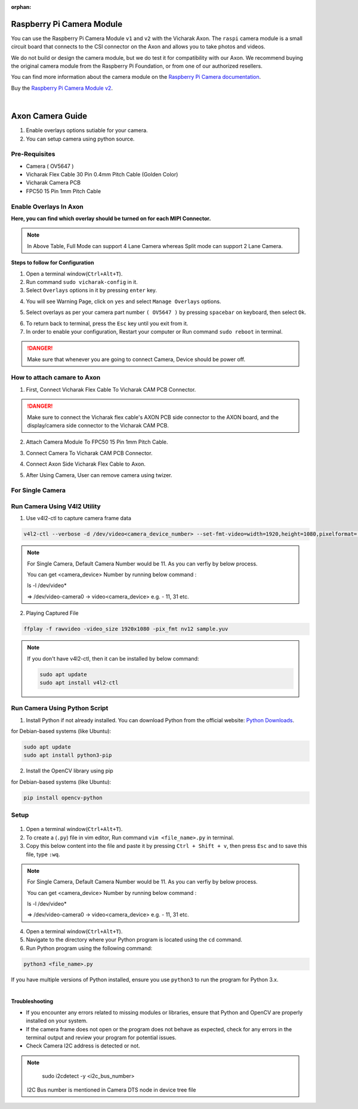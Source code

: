 :orphan:

############################
 Raspberry Pi Camera Module
############################

.. image:: ../../../_static/images/rk3588-axon/axon-camera.webp 
   :width: 65%
   :align: center

You can use the Raspberry Pi Camera Module ``v1`` and ``v2`` with the
Vicharak Axon. The ``raspi`` camera module is a small circuit board
that connects to the CSI connector on the Axon and allows you to take
photos and videos.

We do not build or design the camera module, but we do test it for
compatibility with our Axon. We recommend buying the original camera
module from the Raspberry Pi Foundation, or from one of our authorized
resellers.

You can find more information about the camera module on the `Raspberry
Pi Camera documentation
<https://www.raspberrypi.com/documentation/accessories/camera.html>`_.

Buy the `Raspberry Pi Camera Module v2
<https://www.raspberrypi.com/products/camera-module-v2/>`_.

|
#######################
Axon Camera Guide
#######################

1. Enable overlays options sutiable for your camera.
2. You can setup camera using python source.

Pre-Requisites
---------------
- Camera ( OV5647  )
- Vicharak Flex Cable 30 Pin 0.4mm Pitch Cable (Golden Color)
- Vicharak Camera PCB 
- FPC50 15 Pin 1mm Pitch Cable


Enable Overlays In Axon 
------------------------

.. image::  ./../../../_static/images/rk3588-axon/axon-camera-mipi-p.webp
    :width: 50%

.. image::  ./../../../_static/images/rk3588-axon/axon-camera-pcb.webp
    :width: 50%

**Here, you can find which overlay should be turned on for each MIPI Connector.**

.. image::  ./../../../_static/images/rk3588-axon/axon-camera-detail.webp
    :width: 50%

.. note::
    In Above Table, Full Mode can support 4 Lane Camera whereas Split mode can support 2 Lane Camera.


**Steps to follow for Configuration**
    
1. Open a terminal window(``Ctrl+Alt+T``).

2. Run command ``sudo vicharak-config`` in it.

3. Select ``Overlays`` options in it by pressing ``enter`` key.
           
.. image:: ./../../../_static/images/rk3399-vaaman/Overlays_1.webp
                   :width: 50%

4. You will see Warning Page, click on ``yes`` and select ``Manage Overlays`` options.

.. image:: ./../../../_static/images/rk3399-vaaman/Overlays_2.webp
                   :width: 50%
    
5. Select overlays as per your camera part number ``( OV5647 )`` by pressing ``spacebar`` on keyboard, then select ``Ok``.
    
.. image:: ./../../../_static/images/rk3588-axon/axon-overlay-list.webp
                   :width: 50%
    
6. To return back to terminal, press the ``Esc`` key until you exit from it.

7. In order to enable your configuration, Restart your computer or Run command ``sudo reboot`` in terminal.

.. danger::
   Make sure that whenever you are going to connect Camera, Device should be power off.
 

How to attach camare to Axon
----------------------------

1. First, Connect Vicharak Flex Cable To Vicharak CAM PCB Connector.
 
.. image::  ./../../../_static/images/rk3588-axon/axon-camera-start.gif
    :width: 40%

.. danger::
        Make sure to connect the Vicharak flex cable's AXON PCB side connector to the AXON board, and the display/camera side connector to the Vicharak CAM PCB.

.. image::  ./../../../_static/images/rk3588-axon/axon-camera-2.gif
    :width: 40%

2. Attach Camera Module To FPC50 15 Pin 1mm Pitch Cable.

.. image::  ./../../../_static/images/rk3588-axon/axon-camera-3.gif
    :width: 40%

3. Connect Camera To Vicharak CAM PCB Connector. 

.. image::  ./../../../_static/images/rk3588-axon/axon-camera-4.gif
    :width: 40%

   
4. Connect Axon Side Vicharak Flex Cable to Axon.

.. image::  ./../../../_static/images/rk3588-axon/axon-camera-5.gif
    :width: 40%


5. After Using Camera, User can remove camera using twizer.

.. image::  ./../../../_static/images/rk3588-axon/axon-camera-6.gif
    :width: 40%


For Single Camera 
--------------

Run Camera Using V4l2 Utility 
------------------------------

1. Use v4l2-ctl to capture camera frame data

.. code-block::

            v4l2-ctl --verbose -d /dev/video<camera_device_number> --set-fmt-video=width=1920,height=1080,pixelformat='NV12' --stream-mmap=4 --set-selection=target=crop,flags=0,top=0,left=0,width=1920,height=1080 --stream-to=sample.yuv

.. note::
        For Single Camera, Default Camera Number would be 11.
        As you can verfiy by below process.

        You can get <camera_device> Number by running below command :

        ls -l /dev/video*

        => /dev/video-camera0 -> video<camera_device>
        e.g. - 11, 31 etc.
 
2. Playing Captured File

.. code-block::

            ffplay -f rawvideo -video_size 1920x1080 -pix_fmt nv12 sample.yuv


.. note::
        If you don't have v4l2-ctl, then it can be installed by below command:

        .. code-block::
        
            sudo apt update
            sudo apt install v4l2-ctl

Run Camera Using Python Script
-------------------------------
 
1. Install Python if not already installed. You can download Python from the official website: `Python Downloads <https://www.python.org/downloads/>`__.
    
for Debian-based systems (like Ubuntu):   

.. code-block::

           sudo apt update
           sudo apt install python3-pip


2. Install the OpenCV library using pip
            
for Debian-based systems (like Ubuntu):

.. code-block::

           pip install opencv-python
            
Setup
------
    .. tab-set::
    
        .. tab-item:: 
1. Open a terminal window(``Ctrl+Alt+T``).

2. To create a (``.py``) file in vim editor, Run command ``vim <file_name>.py`` in terminal. 

3. Copy this below content into the file and paste it by pressing ``Ctrl + Shift + v``, then press ``Esc`` and to save this file, type ``:wq``.


.. code-block::
   :emphasize-lines: 3

                # !/bin/env python3
                import cv2
                cap = cv2.VideoCapture(<camera_device_number>)
                while True:
                    ret, frame = cap.read()
                    cv2.imshow('frame', frame)
                    if cv2.waitKey(1) & 0xFF == ord('q'):
                        break
                # After the loop release the cap object
                cap.release()
                # Destroy all the windows
                cv2.destroyAllWindows()
               
   
.. note::
        For Single Camera, Default Camera Number would be 11.
        As you can verfiy by below process.

        You can get <camera_device> Number by running below command :

        ls -l /dev/video*

        => /dev/video-camera0 -> video<camera_device>
        e.g. - 11, 31 etc.
        


4. Open a terminal window(``Ctrl+Alt+T``).

5. Navigate to the directory where your Python program is located using the ``cd`` command.

6. Run Python program using the following command:

.. code-block::

             python3 <file_name>.py


If you have multiple versions of Python installed, ensure you use ``python3`` to run the program for Python 3.x.
 

|
**Troubleshooting**


- If you encounter any errors related to missing modules or libraries, ensure that Python and OpenCV are properly installed on your system.
- If the camera frame does not open or the program does not behave as expected, check for any
  errors in the terminal output and review your program for potential issues.
- Check Camera I2C address is detected or not.

.. note::
    sudo i2cdetect -y <i2c_bus_number>
 
 I2C Bus number is mentioned in Camera DTS node in device tree file

..
    Enable Overlays In Axon / Axon
    ------------------------
    
    **Steps to follow for Configuration**
    
    1. Open a terminal window(``Ctrl+Alt+T``).
    
    2. Run command ``sudo vicharak-config`` in it.
    
    3. Select ``Overlays`` options in it by pressing ``enter`` key.
           
           .. image:: ./../../../_static/images/rk3399-vaaman/Overlays_1.webp
                   :width: 50%
    
    4. You will see Warning Page, click on ``yes`` and select ``Manage Overlays`` options.
    
       .. image:: ./../../../_static/images/rk3399-vaaman/Overlays_2.webp
                   :width: 50%
    
    5. Select overlays as per your camera part number ``( OV5647 / IMX219 )`` by pressing ``spacebar`` on keyboard, then select ``Ok``.
    
       .. image:: ./../../../_static/images/rk3399-vaaman/Overlays_3.webp
                   :width: 50%
    
    6. To return back to terminal, press the ``Esc`` key until you exit from it.
    
    7. In order to enable your configuration, Restart your computer or Run command ``sudo reboot`` in terminal.
    
    .. note::
       Make sure that whenever you are going to connect Camera, Device should be power off.
    
    Setup
    ------
    .. tab-set::
    
        .. tab-item:: Cheese Application
    
            1. Attach the camera along with FPC50 15 Pin 1mm pitch cable to the CSI connector.
    
                .. image:: ./../../../_static/images/rk3399-vaaman/Camera_guide_0.webp
                    :width:  50%
            
            2. Open the Cheese application in your Ubuntu Linux operating system.
    
                .. image:: ./../../../_static/images/rk3399-vaaman/Camera_1.webp
                   :width: 50%
    
            3. You will be shown Cheese camera interface.
    
            4. You have to click on hamburger button located at top right side. 
    
            5. Click on ``Preferences`` and select ``rkisp_mainpath`` in Device option.
    
                .. image:: ./../../../_static/images/rk3399-vaaman/Camera_2.webp
                   :width: 50%
    
    
                .. image:: ./../../../_static/images/rk3399-vaaman/Camera_3.webp
                   :width: 50%
    
            6. Click on a webcam button in the middle of the bottom panel, or press the ``spacebar`` key, to take the photo.
            
                .. image:: ./../../../_static/images/rk3399-vaaman/Camera_4.webp
                   :width: 50%
    
            7. There will be a short countdown, followed by a flash, and the photo will appear in the photo stream.
    
            8. You can use camera as Photo mode and Video mode as well. 
    
                .. note::
         
                    In case above steps do not work, Follow below steps.
    
                    1. Open a terminal window(``Ctrl+Alt+T``).
    
                    2. To open cheese application, Run command ``sudo cheese``.
    
    
        .. tab-item:: Python Source
    
            |
            **Introduction**
            
            This documentation provides instructions on how to run the Python to open the camera frame and capture an image using OpenCV.
            
            |
            **Pre-Requisites**
            
           
            1. Python3 installed on your system.
            
            2. OpenCV library installed (`opencv-python`).  
            
            3. Any Text Editor Software like, Vim, gedit, nano etc.
    
            
                To Install Vim:
                
                .. code-block::
            
                    sudo apt update
                    sudo apt install vim
                
                To Install Gedit:
    
                .. code-block::
                    
                    sudo apt update
                    sudo apt-get install gedit
    
            |    
            **Setup**
     
    
            1. Attach the camera along with FPC50 15 Pin 1mm pitch cable to the CSI connector.
             
                .. image:: ./../../../_static/images/rk3399-vaaman/Camera_guide_0.webp
                    :width:  50%
            
            2. Install Python if not already installed. You can download Python from the official website: `Python Downloads <https://www.python.org/downloads/>`__.
    
                 for Debian-based systems (like Ubuntu):   
    
                 .. code-block::
    
                            sudo apt update
                            sudo apt install python3-pip
            
            3. Install the OpenCV library using pip
            
                 for Debian-based systems (like Ubuntu):
                 
                 .. code-block::
    
                            pip install opencv-python
            
            |
            **Execution of Program**
    
            1. Open a terminal window(``Ctrl+Alt+T``).
      
            2. To create a (``.py``) file in vim editor, Run command ``vim <file_name>.py`` in terminal. 
    
            3. Copy this below content into the file and paste it by pressing ``Ctrl + Shift + v``, then press ``Esc`` and to save this file, type ``:wq``.
    
            
               .. code-block::
    
                            # !/bin/env python3
                            import cv2
                            cap = cv2.VideoCapture(0)
                            while True:
                                ret, frame = cap.read()
                                cv2.imshow('frame', frame)
                                if cv2.waitKey(1) & 0xFF == ord('q'):
                                    break
                            # After the loop release the cap object
                            cap.release()
                            # Destroy all the windows
                            cv2.destroyAllWindows()
                           
            4. Open a terminal window(``Ctrl+Alt+T``).
    
            5. Navigate to the directory where your Python program is located using the ``cd`` command.
    
            6. Run Python program using the following command:
    
               .. code-block::
    
                            python3 <file_name>.py
    
               If you have multiple versions of Python installed, ensure you use ``python3`` to run the program for Python 3.x.
            
        
            |
            **Expected Behavior**
    
    
            1. Upon running the program, the camera frame will open.
    
               .. image:: ./../../../_static/images/rk3399-vaaman/python-script-camera-frame.webp
                  :alt: Image Description
                  :width: 650
            
            2. Press the ``Ctrl+S`` key on your keyboard to capture an image.
    
               .. image:: ./../../../_static/images/rk3399-vaaman/python-script-save-image.webp
                  :alt: Image Description
                  :width: 650
    
            3. The captured image will be saved in the current directory unless the directory location has been changed.
    
            4. Press the key ``Q`` on your keyboard to exit the camera frame.
            
    
            |
            **Troubleshooting**
            
    
            - If you encounter any errors related to missing modules or libraries, ensure that Python and OpenCV are properly installed on your system.
            - If the camera frame does not open or the program does not behave as expected, check for any
              errors in the terminal output and review your program for potential issues.
    .

